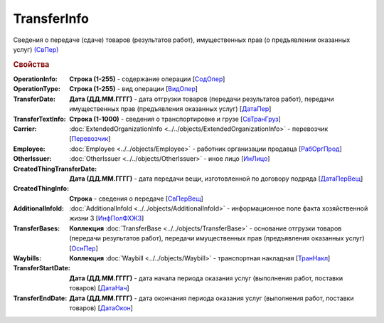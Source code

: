 
TransferInfo
============

Сведения о передаче (сдаче) товаров (результатов работ), имущественных прав (о предъявлении оказанных услуг) `(СвПер) <https://normativ.kontur.ru/document?moduleId=1&documentId=328588&rangeId=239791>`_

.. rubric:: Свойства

:OperationInfo:
  **Строка (1-255)** - содержание операции [`СодОпер <https://normativ.kontur.ru/document?moduleId=1&documentId=328588&rangeId=239831>`_]

:OperationType:
  **Строка (1-255)** - вид операции [`ВидОпер <https://normativ.kontur.ru/document?moduleId=1&documentId=328588&rangeId=239832>`_]

:TransferDate:
  **Дата (ДД.ММ.ГГГГ)** - дата отгрузки товаров (передачи результатов работ), передачи имущественных прав (предъявления оказанных услуг) [`ДатаПер <https://normativ.kontur.ru/document?moduleId=1&documentId=328588&rangeId=239833>`_]

:TransferTextInfo:
  **Строка (1-1000)** - сведения о транспортировке и грузе [`СвТранГруз <https://normativ.kontur.ru/document?moduleId=1&documentId=328588&rangeId=239843>`_]

:Carrier:
  :doc:`ExtendedOrganizationInfo <../../objects/ExtendedOrganizationInfo>` - перевозчик [`Перевозчик <https://normativ.kontur.ru/document?moduleId=1&documentId=328588&rangeId=239834>`_]

:Employee:
  :doc:`Employee <../../objects/Employee>` - работник организации продавца [`РабОргПрод <https://normativ.kontur.ru/document?moduleId=1&documentId=328588&rangeId=239835>`_]

:OtherIssuer:
  :doc:`OtherIssuer <../../objects/OtherIssuer>` - иное лицо [`ИнЛицо <https://normativ.kontur.ru/document?moduleId=1&documentId=328588&rangeId=239836>`_]

:CreatedThingTransferDate:
  **Дата (ДД.ММ.ГГГГ)** - дата передачи вещи, изготовленной по договору подряда [`ДатаПерВещ <https://normativ.kontur.ru/document?moduleId=1&documentId=328588&rangeId=239833>`_]

:CreatedThingInfo:
  **Строка** - сведения о передаче [`СвПерВещ <https://normativ.kontur.ru/document?moduleId=1&documentId=328588&rangeId=239837>`_]

:AdditionalInfoId:
  :doc:`AdditionalInfoId <../../objects/AdditionalInfoId>` - информационное поле факта хозяйственной жизни 3 [`ИнфПолФХЖЗ <https://normativ.kontur.ru/document?moduleId=1&documentId=328588&rangeId=239844>`_]

:TransferBases:
  **Коллекция** :doc:`TransferBase <../../objects/TransferBase>` - основание отгрузки товаров (передачи результатов работ), передачи имущественных прав (предъявления оказанных услуг) [`ОснПер <https://normativ.kontur.ru/document?moduleId=1&documentId=328588&rangeId=239845>`_]

:Waybills:
  **Коллекция** :doc:`Waybill <../../objects/Waybill>` - транспортная накладная [`ТранНакл <https://normativ.kontur.ru/document?moduleId=1&documentId=328588&rangeId=239846>`_]

:TransferStartDate:
  **Дата (ДД.ММ.ГГГГ)** - дата начала периода оказания услуг (выполнения работ, поставки товаров) [`ДатаНач <https://normativ.kontur.ru/document?moduleId=1&documentId=328588&rangeId=239793>`_]

:TransferEndDate:
  **Дата (ДД.ММ.ГГГГ)** - дата окончания периода оказания услуг (выполнения работ, поставки товаров) [`ДатаОкон <https://normativ.kontur.ru/document?moduleId=1&documentId=328588&rangeId=239794>`_]
